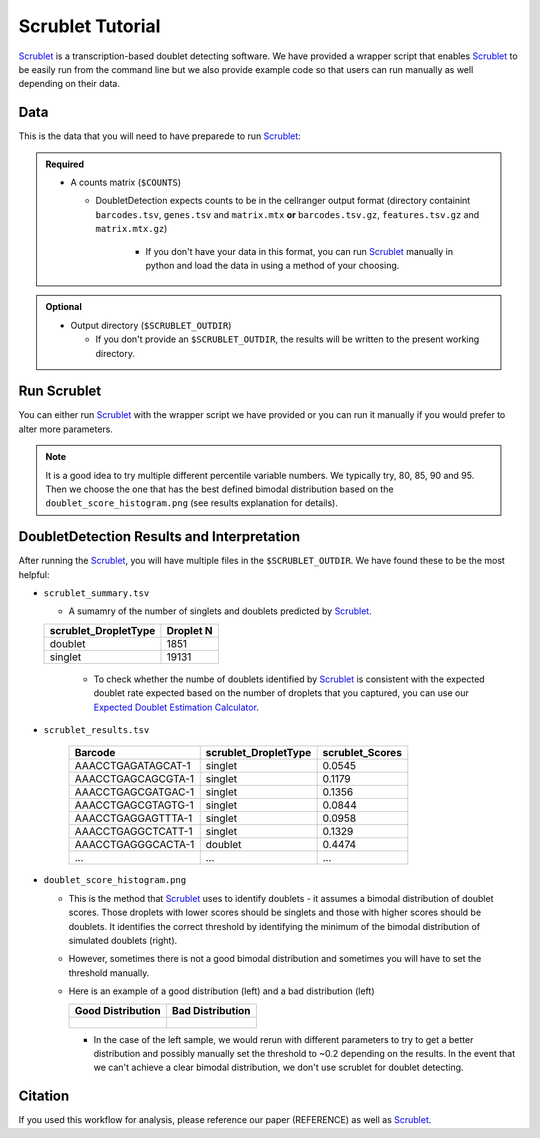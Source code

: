.. _Scrublet-docs:


Scrublet Tutorial
===========================

.. _Scrublet: https://github.com/swolock/scrublet

Scrublet_ is a transcription-based doublet detecting software.
We have provided a wrapper script that enables Scrublet_ to be easily run from the command line but we also provide example code so that users can run manually as well depending on their data.



Data
----
This is the data that you will need to have preparede to run Scrublet_:

.. admonition:: Required
  :class: important

  - A counts matrix (``$COUNTS``)
  
    - DoubletDetection expects counts to be in the cellranger output format (directory containint ``barcodes.tsv``, ``genes.tsv`` and ``matrix.mtx`` **or** ``barcodes.tsv.gz``, ``features.tsv.gz`` and ``matrix.mtx.gz``)

	  - If you don't have your data in this format, you can run Scrublet_ manually in python and load the data in using a method of your choosing.

.. admonition:: Optional

  - Output directory (``$SCRUBLET_OUTDIR``)

    - If you don't provide an ``$SCRUBLET_OUTDIR``, the results will be written to the present working directory.



Run Scrublet
---------------------
You can either run Scrublet_ with the wrapper script we have provided or you can run it manually if you would prefer to alter more parameters.
 
.. admonition:: Note

  It is a good idea to try multiple different percentile variable numbers. We typically try, 80, 85, 90 and 95. 
  Then we choose the one that has the best defined bimodal distribution based on the ``doublet_score_histogram.png`` (see results explanation for details).

.. tabs::

  .. tab:: With Wrapper Script

    .. code-block:: bash

      singularity exec Demuxafy.sif python scrublet.py

	  To see all the parameters that this wrapper script will accept, run:

	  ..code-block:: bash

			python scrublet.py -h


			usage: scrublet.py [-h] -m COUNTS_MATRIX [-b BARCODES] [-r SIM_DOUBLET_RATIO]
							[-c MIN_COUNTS] [-e MIN_CELLS]
							[-v MIN_GENE_VARIABILITY_PCTL] [-p N_PRIN_COMPS]
							[-t SCRUBLET_DOUBLET_THRESHOLD] [-o OUTDIR]

			wrapper for scrublet for doublet detection of transcriptomic data.

			optional arguments:
			-h, --help            show this help message and exit
			-m COUNTS_MATRIX, --counts_matrix COUNTS_MATRIX
									cell ranger counts matrix directory
			-b BARCODES, --barcodes BARCODES
									barcodes.tsv or barcodes.tsv.gz from cellranger
			-r SIM_DOUBLET_RATIO, --sim_doublet_ratio SIM_DOUBLET_RATIO
									Number of doublets to simulate relative to the number
									of observed transcriptomes.
			-c MIN_COUNTS, --min_counts MIN_COUNTS
									Used for gene filtering prior to PCA. Genes expressed
									at fewer than min_counts in fewer than min_cells are
									excluded.
			-e MIN_CELLS, --min_cells MIN_CELLS
									Used for gene filtering prior to PCA. Genes expressed
									at fewer than min_counts in fewer than are excluded.
			-v MIN_GENE_VARIABILITY_PCTL, --min_gene_variability_pctl MIN_GENE_VARIABILITY_PCTL
									Used for gene filtering prior to PCA. Keep the most
									highly variable genes in the top
									min_gene_variability_pctl percentile), as measured by
									the v-statistic [Klein et al., Cell 2015].
			-p N_PRIN_COMPS, --n_prin_comps N_PRIN_COMPS
									Number of principal components used to embed the
									transcriptomes priorto k-nearest-neighbor graph
									construction.
			-t SCRUBLET_DOUBLET_THRESHOLD, --scrublet_doublet_threshold SCRUBLET_DOUBLET_THRESHOLD
									Manually Set the scrublet doublet threshold location.
									For running a second time if scrublet incorreclty
									places the threshold the first time
			-o OUTDIR, --outdir OUTDIR
									The output directory


  .. tab:: Run in python

    To run Scrublet_ manually, first start python from the singularity image (all the required software have been provided in the image)

    .. code-block:: bash

      singularity exec Demuxafy.sif python

  
    Now, python will open in your terminal and you can run the Scrublet_ code. 
    Here is an example:

    .. code-block:: python

      import sys
      import os
      import scrublet as scr
      import scipy.io
      import matplotlib
      matplotlib.use('AGG')
      import matplotlib.pyplot as plt
      import numpy as np
      import pandas as pd
      import umap
      import numba
      import numba.typed

      # Get path of mods directory from current script directory
      mods_path = "/opt/Demultiplexing_Doublet_Detecting_Docs/mods"
      sys.path.append(mods_path)
      import read10x

      ## Set up parameters and variables ##
      counts_matrix = "/path/to/counts/matrix.mtx"
      outdir = "/path/to/doublet/detection/outdir"


      os.mkdirs(outdir)


      plt.rc('font', size=14)
      plt.rcParams['pdf.fonttype'] = 42

      ## Basic run with scrublet
      counts_matrix = read10x.import_cellranger_mtx(counts_matrix)
      barcodes_df = read10x.read_barcodes(barcodes)


      dbl_rate = counts_matrix.shape[0]/1000 * 0.008
      print('Counts matrix shape: {} rows, {} columns'.format(counts_matrix.shape[0], counts_matrix.shape[1]))
      scrub = scr.Scrublet(counts_matrix, expected_doublet_rate=dbl_rate, sim_doublet_ratio = 2)
      doublet_scores, predicted_doublets = scrub.scrub_doublets(min_counts=3, 
                                                                min_cells=a3, 
                                                                min_gene_variability_pctl=85, 
                                                                n_prin_comps=30)


      ### Plotting and saving
      scrub.plot_histogram();
      plt.savefig(os.path.join(outdir,'doublet_score_histogram.png'))
      print('Running UMAP...')
      scrub.set_embedding('UMAP', scr.get_umap(scrub.manifold_obs_, 10, min_dist=0.3))
      print('Done.')
      scrub.plot_embedding('UMAP', order_points=True);
      plt.savefig(os.path.join(outdir,'UMAP.png'))

      results = pd.Series(scrub.predicted_doublets_, name="scrublet_DropletType")
      scores = pd.Series(scrub.doublet_scores_obs_, name="scrublet_Scores")
      dataframe = pd.concat([barcodes_df, results, scores], axis=1)
      dataframe.scrublet_DropletType = dataframe.scrublet_DropletType.replace(True, "doublet")
      dataframe.scrublet_DropletType = dataframe.scrublet_DropletType.replace(False, "singlet")

      dataframe.to_csv(os.path.join(outdir,'scrublet_results.tsv'), sep = "\t", index = False)


      ### Make summary of singlets and doublets and write to file ###
      summary = pd.DataFrame(dataframe.scrublet_DropletType.value_counts())
      summary.index.name = 'Classification'
      summary.reset_index(inplace=True)
      summary = summary.rename({'scrublet_DropletType': 'Droplet N'}, axis=1)

      summary.to_csv(os.path.join(outdir,'scrublet_summary.tsv'), sep = "\t", index = False)



DoubletDetection Results and Interpretation
-------------------------------------------
After running the Scrublet_, you will have multiple files in the ``$SCRUBLET_OUTDIR``.
We have found these to be the most helpful:

- ``scrublet_summary.tsv``

  - A sumamry of the number of singlets and doublets predicted by Scrublet_.

  +------------------------------+-----------+
  | scrublet_DropletType         | Droplet N |
  +==============================+===========+
  | doublet                      | 1851      |
  +------------------------------+-----------+
  | singlet                      | 19131     |
  +------------------------------+-----------+

    - To check whether the numbe of doublets identified by Scrublet_ is consistent with the expected doublet rate expected based on the number of droplets that you captured, you can use our `Expected Doublet Estimation Calculator <test.html>`__.

- ``scrublet_results.tsv``

    +------------------------+-----------------------------+-----------------+
    | Barcode                | scrublet_DropletType        | scrublet_Scores |
    +========================+=============================+=================+
    | AAACCTGAGATAGCAT-1     | singlet                     | 0.0545          |
    +------------------------+-----------------------------+-----------------+
    | AAACCTGAGCAGCGTA-1     | singlet                     | 0.1179          |
    +------------------------+-----------------------------+-----------------+
    | AAACCTGAGCGATGAC-1     | singlet                     | 0.1356          |
    +------------------------+-----------------------------+-----------------+
    | AAACCTGAGCGTAGTG-1     | singlet                     | 0.0844          |
    +------------------------+-----------------------------+-----------------+
    | AAACCTGAGGAGTTTA-1     | singlet                     | 0.0958          |
    +------------------------+-----------------------------+-----------------+
    | AAACCTGAGGCTCATT-1     | singlet                     | 0.1329          |
    +------------------------+-----------------------------+-----------------+
    | AAACCTGAGGGCACTA-1     | doublet                     | 0.4474          |
    +------------------------+-----------------------------+-----------------+
    | ...                    | ...                         | ...             |
    +------------------------+-----------------------------+-----------------+

- ``doublet_score_histogram.png``

  - This is the method that Scrublet_ uses to identify doublets - it assumes a bimodal distribution of doublet scores. Those droplets with lower scores should be singlets and those with higher scores should be doublets. It identifies the correct threshold by identifying the minimum of the bimodal distribution of simulated doublets (right).

  - However, sometimes there is not a good bimodal distribution and sometimes you will have to set the threshold manually.

  - Here is an example of a good distribution (left) and a bad distribution (left)

    +--------------------------------------------------------------------------------------------------------------------+------------------------------------------------------------------------------------------------------------------+
    | Good Distribution                                                                                                  | Bad Distribution                                                                                                 |
    +====================================================================================================================+==================================================================================================================+
    | .. figure:: https://user-images.githubusercontent.com/44268007/104436850-016db600-55de-11eb-8f75-229338f7bac7.png  | .. figure:: https://user-images.githubusercontent.com/44268007/88889203-ed780700-d27e-11ea-9104-60d7015f2510.png |
    +--------------------------------------------------------------------------------------------------------------------+------------------------------------------------------------------------------------------------------------------+

    - In the case of the left sample, we would rerun with different parameters to try to get a better distribution and possibly manually set the threshold to ~0.2 depending on the results. In the event that we can't achieve a clear bimodal distribution, we don't use scrublet for doublet detecting.




Citation
--------
If you used this workflow for analysis, please reference our paper (REFERENCE) as well as `Scrublet <https://www.cell.com/cell-systems/pdfExtended/S2405-4712(18)30474-5>`__.